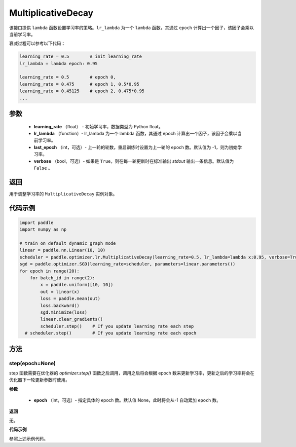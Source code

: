 .. _cn_api_paddle_optimizer_lr_MultiplicativeDecay:

MultiplicativeDecay
-----------------------------------

.. py:class:: paddle.optimizer.lr.MultiplicativeDecay(learning_rate, lr_lambda, last_epoch=-1, verbose=False)

该接口提供 ``lambda`` 函数设置学习率的策略。``lr_lambda`` 为一个 ``lambda`` 函数，其通过 ``epoch`` 计算出一个因子，该因子会乘以当前学习率。

衰减过程可以参考以下代码：

.. code-block:: text

    learning_rate = 0.5        # init learning_rate
    lr_lambda = lambda epoch: 0.95

    learning_rate = 0.5        # epoch 0,
    learning_rate = 0.475      # epoch 1, 0.5*0.95
    learning_rate = 0.45125    # epoch 2, 0.475*0.95
    ...


参数
::::::::::::

    - **learning_rate** （float） - 初始学习率，数据类型为 Python float。
    - **lr_lambda** （function）- lr_lambda 为一个 lambda 函数，其通过 epoch 计算出一个因子，该因子会乘以当前学习率。
    - **last_epoch** （int，可选）- 上一轮的轮数，重启训练时设置为上一轮的 epoch 数。默认值为 -1，则为初始学习率。
    - **verbose** （bool，可选）- 如果是 ``True``，则在每一轮更新时在标准输出 `stdout` 输出一条信息。默认值为 ``False`` 。

返回
::::::::::::
用于调整学习率的 ``MultiplicativeDecay`` 实例对象。

代码示例
::::::::::::

.. code-block:: python

    import paddle
    import numpy as np

    # train on default dynamic graph mode
    linear = paddle.nn.Linear(10, 10)
    scheduler = paddle.optimizer.lr.MultiplicativeDecay(learning_rate=0.5, lr_lambda=lambda x:0.95, verbose=True)
    sgd = paddle.optimizer.SGD(learning_rate=scheduler, parameters=linear.parameters())
    for epoch in range(20):
        for batch_id in range(2):
            x = paddle.uniform([10, 10])
            out = linear(x)
            loss = paddle.mean(out)
            loss.backward()
            sgd.minimize(loss)
            linear.clear_gradients()
            scheduler.step()    # If you update learning rate each step
      # scheduler.step()        # If you update learning rate each epoch

方法
::::::::::::
step(epoch=None)
'''''''''

step 函数需要在优化器的 `optimizer.step()` 函数之后调用，调用之后将会根据 epoch 数来更新学习率，更新之后的学习率将会在优化器下一轮更新参数时使用。

**参数**

  - **epoch** （int，可选）- 指定具体的 epoch 数。默认值 None，此时将会从-1 自动累加 ``epoch`` 数。

**返回**

无。

**代码示例**

参照上述示例代码。
